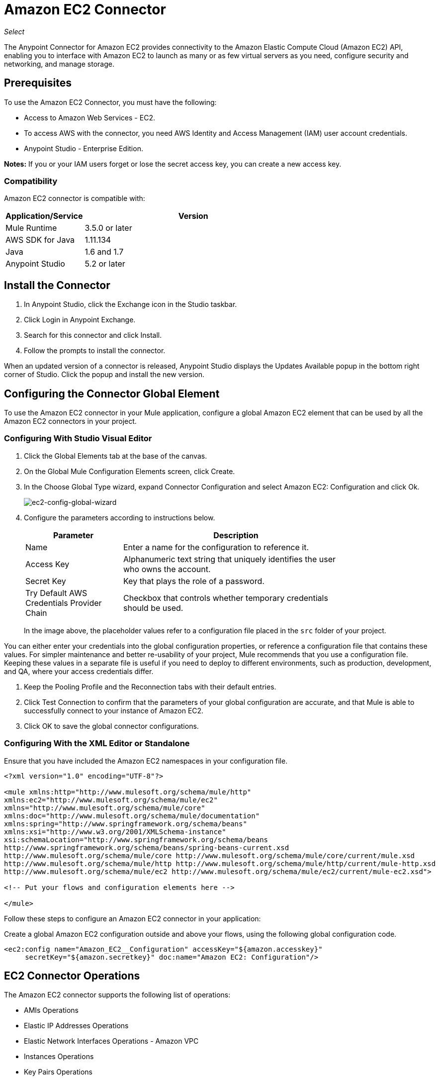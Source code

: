 = Amazon EC2 Connector

_Select_

The Anypoint Connector for Amazon EC2 provides connectivity to the Amazon Elastic Compute Cloud (Amazon EC2) API,
enabling you to interface with Amazon EC2 to launch as many or as few virtual servers as you need, configure security and networking, and manage storage. 

[[prerequisites]]
== Prerequisites

To use the Amazon EC2 Connector, you must have the following:

* Access to Amazon Web Services - EC2.
* To access AWS with the connector, you need AWS Identity and Access Management (IAM) user account credentials.
* Anypoint Studio - Enterprise Edition.

*Notes:* If you or your IAM users forget or lose the secret access key, you can create a new access key. 

[[compatibility]]
=== Compatibility

Amazon EC2 connector is compatible with:

[%header,cols="20a,80a",width=70%]
|===
|Application/Service|Version
|Mule Runtime|3.5.0 or later
|AWS SDK for Java|1.11.134
|Java|1.6 and 1.7
|Anypoint Studio|5.2 or later
|===

[[install]]
== Install the Connector

. In Anypoint Studio, click the Exchange icon in the Studio taskbar.
. Click Login in Anypoint Exchange.
. Search for this connector and click Install.
. Follow the prompts to install the connector.

When an updated version of a connector is released, Anypoint Studio displays the Updates Available popup in the bottom right corner of Studio. Click the popup and install the new version.


[[config]]
== Configuring the Connector Global Element

To use the Amazon EC2 connector in your Mule application, configure a global Amazon EC2 element that can be used by all the Amazon EC2 connectors in your project.


=== Configuring With Studio Visual Editor

. Click the Global Elements tab at the base of the canvas.
. On the Global Mule Configuration Elements screen, click Create.
. In the Choose Global Type wizard, expand Connector Configuration and select Amazon EC2: Configuration and click Ok.
+
image:ec2-config-global-wizard.png[ec2-config-global-wizard]
+
. Configure the parameters according to instructions below.
+
[%header,cols="30a,70a",width=80%]
|===
|Parameter|Description
|Name|Enter a name for the configuration to reference it.
|Access Key|Alphanumeric text string that uniquely identifies the user who owns the account.
|Secret Key|Key that plays the role of a password.
|Try Default AWS Credentials Provider Chain|Checkbox that controls whether temporary credentials should be used.
|===
+
In the image above, the placeholder values refer to a configuration file placed in the
`src` folder of your project. 

You can either enter your credentials into the global configuration properties, or reference a configuration file that contains these values. For simpler maintenance and better re-usability of your project, Mule recommends that you use a configuration file. Keeping these values in a separate file is useful if you need to deploy to different environments, such as production, development, and QA, where your access credentials differ. 

. Keep the Pooling Profile and the Reconnection tabs with their default entries.
. Click Test Connection to confirm that the parameters of your global configuration are accurate, and that Mule is able to successfully connect to your instance of Amazon EC2.
. Click OK to save the global connector configurations.

=== Configuring With the XML Editor or Standalone

Ensure that you have included the Amazon EC2 namespaces in your configuration file.

[source,xml,linenums]
----
<?xml version="1.0" encoding="UTF-8"?>

<mule xmlns:http="http://www.mulesoft.org/schema/mule/http" 
xmlns:ec2="http://www.mulesoft.org/schema/mule/ec2" 
xmlns="http://www.mulesoft.org/schema/mule/core" 
xmlns:doc="http://www.mulesoft.org/schema/mule/documentation"
xmlns:spring="http://www.springframework.org/schema/beans"
xmlns:xsi="http://www.w3.org/2001/XMLSchema-instance"
xsi:schemaLocation="http://www.springframework.org/schema/beans 
http://www.springframework.org/schema/beans/spring-beans-current.xsd
http://www.mulesoft.org/schema/mule/core http://www.mulesoft.org/schema/mule/core/current/mule.xsd
http://www.mulesoft.org/schema/mule/http http://www.mulesoft.org/schema/mule/http/current/mule-http.xsd
http://www.mulesoft.org/schema/mule/ec2 http://www.mulesoft.org/schema/mule/ec2/current/mule-ec2.xsd">

<!-- Put your flows and configuration elements here -->

</mule>
----

Follow these steps to configure an Amazon EC2 connector in your application:

Create a global Amazon EC2 configuration outside and above your flows, using the following global configuration code.

[source,xml,linenums]
----
<ec2:config name="Amazon_EC2__Configuration" accessKey="${amazon.accesskey}" 
     secretKey="${amazon.secretkey}" doc:name="Amazon EC2: Configuration"/>
----

[[using-the-connector]]
== EC2 Connector Operations



The Amazon EC2 connector supports the following list of operations:

* AMIs Operations
* Elastic IP Addresses Operations
* Elastic Network Interfaces  Operations - Amazon VPC
* Instances Operations
* Key Pairs Operations
* Regions and Availability Zones Operations
* Security Groups Operations
* Tags Operations
* Volumes and Snapshots Operations - Amazon EBS

=== AMIs Operations

* CreateImage
* DeregisterImage
* DescribeImageAttribute
* DescribeImages
* ModifyImageAttribute
* ResetImageAttribute

=== Elastic IP Addresses Operations

* AllocateAddress
* AssociateAddress
* DescribeAddresses
* DescribeMovingAddresses
* DisassociateAddress
* MoveAddressToVpc
* ReleaseAddress
* RestoreAddressToClassic


=== Elastic Network Interfaces Operations - Amazon VPC

* AssignIpv6Addresses
* AssignPrivateIpAddresses
* AttachNetworkInterface
* CreateNetworkInterface
* DeleteNetworkInterface
* DescribeNetworkInterfaceAttribute
* DescribeNetworkInterfaces
* DetachNetworkInterface
* ModifyNetworkInterfaceAttribute
* ResetNetworkInterfaceAttribute
* UnassignIpv6Addresses
* UnassignPrivateIpAddresses


=== Instances Operations

* AssociateIamInstanceProfile
* DescribeIamInstanceProfileAssociations
* DescribeInstanceAttribute
* DescribeInstances
* DescribeInstanceStatus
* DisassociateIamInstanceProfile
* GetConsoleOutput
* GetConsoleScreenshot
* GetPasswordData
* ModifyInstanceAttribute
* MonitorInstances
* RebootInstances
* ReplaceIamInstanceProfileAssociation
* ReportInstanceStatus
* ResetInstanceAttribute
* RunInstances
* StartInstances
* StopInstances
* TerminateInstances
* UnmonitorInstances

=== Key Pairs Operations

* CreateKeyPair
* DeleteKeyPair
* DescribeKeyPairs
* ImportKeyPair


=== Regions and Availability Zones Operations

* DescribeAvailabilityZones
* DescribeRegions


=== Security Groups Operations

* AuthorizeSecurityGroupEgress
* AuthorizeSecurityGroupIngress
* CreateSecurityGroup
* DeleteSecurityGroup
* DescribeSecurityGroupReferences
* DescribeSecurityGroups
* DescribeStaleSecurityGroups
* RevokeSecurityGroupEgress
* RevokeSecurityGroupIngress


=== Tags Operations

* CreateTags
* DeleteTags
* DescribeTags


=== Volumes and Snapshots Operations - Amazon EBS

* AttachVolume
* CopySnapshot
* CreateSnapshot
* CreateVolume
* DeleteSnapshot
* DeleteVolume
* DescribeSnapshotAttribute
* DescribeSnapshots
* DescribeVolumeAttribute
* DescribeVolumes
* DescribeVolumesModifications
* DescribeVolumeStatus
* DetachVolume
* EnableVolumeIO
* ModifySnapshotAttribute
* ModifyVolume
* ModifyVolumeAttribute
* ResetSnapshotAttribute


== Connector Namespace and Schema

When designing your application in Studio, the act of dragging the connector from the palette onto the Anypoint Studio canvas should automatically populate the XML code with the connector namespace and schema location.

Namespace: `+http://www.mulesoft.org/schema/mule/ec2+`

Schema Location: `+http://www.mulesoft.org/schema/mule/ec2/current/mule-ec2.xsd+`

If you are manually coding the Mule application in Studio's XML editor or other text editor, paste these into the header of your Configuration XML, inside the `<mule>` tag.

[source, xml,linenums]
----
<mule xmlns="http://www.mulesoft.org/schema/mule/core"
      xmlns:xsi="http://www.w3.org/2001/XMLSchema-instance"
      xmlns:ec2="http://www.mulesoft.org/schema/mule/ec2"
      xsi:schemaLocation="
               http://www.mulesoft.org/schema/mule/core
               http://www.mulesoft.org/schema/mule/core/current/mule.xsd
               http://www.mulesoft.org/schema/mule/ec2
               http://www.mulesoft.org/schema/mule/ec2/current/mule-ec2.xsd">

      <!-- here go your global configuration elements and flows -->

</mule>
----

== Using the Connector in a Mavenized Mule App

If you are coding a Mavenized Mule application, this XML snippet must be included in your `pom.xml` file.

[source,xml,linenums]
----
<dependency>
    <groupId>org.mule.modules</groupId>
    <artifactId>mule-module-ec2</artifactId>
    <version>RELEASE</version>
</dependency>
----

In the `<version>` tags, put the desired version number, the word `RELEASE` for the latest release, or `SNAPSHOT` for the latest available version.


[[use-cases-and-demos]]
== Use Cases and Demos
Listed below are the few common use cases for the connector:

[%autowidth.spread]
|===
|Starting an Amazon EC2 instance|By using Amazon EC2, Amazon EBS-backed AMI can be started which you've previously stopped.
|Stoping an Amazon EC2 instance|By using Amazon EC2, Amazon EBS-backed instance can be stopped.
|Creating an EBS volume|By using Amazon EC2, an EBS volume can be created which can be attached to an instance in the same Availability Zone.
|Attaching an EBS volume to an Amazon EC2 instance|By using Amazon EC2, an EBS volume can be attached to a running or stopped Amazon EC2 instance.
|===

[[example-use-case]]
=== Demo Mule Application Using the Connector

This demo creates an EBS volume that can be attached to an EC2 instance in the same Availability Zone.

image:ec2-create-volume-usecase-flow.png[ec2-create-volume-usecase-flow]

. Create a new Mule Project in Anypoint Studio.
. Add the following properties to the `mule-app.properties` file to hold your Amazon EC2 credentials and place it in the project's `src/main/app` directory.
+
[source,code,linenums]
----
amazon.accesskey=<Access Key>
amazon.secretkey=<Secret Key>
amazon.region=<Region>
----
+
. Drag an HTTP connector onto the canvas and configure the following parameters:
+
image:ec2-http-props.png[ec2 http props]
+
[%header%autowidth.spread]
|===
|Parameter|Value
|Display Name|HTTP
|Connector Configuration| If no HTTP element has been created yet, click the plus sign to add a new HTTP Listener Configuration and click OK (leave the values to its defaults).
|Path|/
|===
+
. Drag the Amazon EC2 Connector next to the HTTP endpoint component.
. Configure the EC2 connector by adding a new Amazon EC2 Global Element. Click the plus sign next to the Connector Configuration field.
.. Configure the global element according to the table below:
+
[%header%autowidth.spread]
|===
|Parameter|Description|Value
|Name|Enter a name for the configuration to reference it.|<Configuration_Name>
|Access Key|Alphanumeric text string that uniquely identifies the user who owns the account.|`${amazon.accesskey}`
|Secret Key|Key that plays the role of a password.|`${amazon.secretkey}`
|Region Endpoint|Region to be set for the Amazon EC2 Client.|`${amazon.region}`
|===
.. Your configuration should look like this:
+
image:ec2-use-case-config.png[ec2 use case config]
+
.. The corresponding XML configuration should be as follows:
+
[source,xml]
----
<ec2:config name="Amazon_EC2__Configuration" accessKey="${amazon.accesskey}" secretKey="${amazon.secretkey}" region="${amazon.region}" doc:name="Amazon EC2: Configuration"/>
----
+
. Click Test Connection to confirm that Mule can connect with the EC2 instance. If the connection is successful, click OK to save the configurations. Otherwise, review or correct any incorrect parameters, then test again.
. Back in the properties editor of the Amazon EC2 connector, configure the remaining parameters:
+
[%header%autowidth.spread]
|===
|Parameter|Value
2+|Basic Settings
|Display Name|Create Volume (or any other name you prefer)
|Connector Configuration|Amazon_EC2__Configuration (the reference name to the global element you have created)
|Operation| Create volume
2+|General
|Availability Zone|us-east-1a (or any other availability zone to which you have access)
|Size|5 (The size of the volume, in GiBs)
|Volume Type|Standard (the default Volume Type)
|===
+
image:ec2-create-volume-props.png[ec2-create-volume-props]
+
. Check that your XML looks like this:
+
[source,xml]
----
<ec2:create-volume config-ref="Amazon_EC2__Configuration" availabilityZone="us-east-1a"  size="1" doc:name="Create Volume"/>
----
+
. Add a Set Payload transformer after the Amazon EC2 connector to send the response to the client (here, the browser). Configure the SetPayload transformer according to the table below.
+
[%header%autowidth.spread]
|===
|Parameter|Value
|Display Name|Payload (or any other name you prefer)
|Value|`#[payload.volume.volumeId]` (here we just want to print the volume ID of the EBS volume we created)
|===
+
image:ec2-create-volume-payload.png[ec2 create volume payload transformer]
+
. Add a Logger component after the Set Payload transformer to print the Volume Id that is being transformed by the Set Payload transformer from the Create Volume operation in the Mule Console. Configure the Logger according to the table below.
+
[%header%autowidth.spread]
|===
|Parameter|Value
|Display Name|Logger (or any other name you prefer)
|Message|#[payload]
|Level|INFO
|===
+
image:ec2-create-volume-logger-props.png[ec2 create volume logger props]
+
. Save and Run the project as a Mule Application. Right-click the project in Package Explorer and click Run As > Mule Application.
. Open a browser and check the response after entering the URL `http://localhost:8081/createVolume`. You should see the generated Volume ID in the browser and the console.

[[example-code]]
=== Demo Mule Application XML Code

Paste this code into your XML Editor to quickly load the flow for this example use case into your Mule application.

[source,xml,linenums]
----
<?xml version="1.0" encoding="UTF-8"?>

<mule xmlns:ec2="http://www.mulesoft.org/schema/mule/ec2"
	xmlns:http="http://www.mulesoft.org/schema/mule/http" xmlns:tracking="http://www.mulesoft.org/schema/mule/ee/tracking"
	xmlns="http://www.mulesoft.org/schema/mule/core" xmlns:doc="http://www.mulesoft.org/schema/mule/documentation"
	xmlns:spring="http://www.springframework.org/schema/beans" xmlns:xsi="http://www.w3.org/2001/XMLSchema-instance"
	xsi:schemaLocation="http://www.springframework.org/schema/beans http://www.springframework.org/schema/beans/spring-beans-current.xsd
http://www.mulesoft.org/schema/mule/core http://www.mulesoft.org/schema/mule/core/current/mule.xsd
http://www.mulesoft.org/schema/mule/ee/tracking http://www.mulesoft.org/schema/mule/ee/tracking/current/mule-tracking-ee.xsd
http://www.mulesoft.org/schema/mule/http http://www.mulesoft.org/schema/mule/http/current/mule-http.xsd
http://www.mulesoft.org/schema/mule/ec2 http://www.mulesoft.org/schema/mule/ec2/current/mule-ec2.xsd">

	<http:listener-config name="HTTP_Listener_Configuration"
		host="0.0.0.0" port="8081" doc:name="HTTP Listener Configuration" />
	<ec2:config name="Amazon_EC2__Configuration" accessKey="${amazon.accesskey}" secretKey="${amazon.secretkey}"
	doc:name="Amazon EC2: Configuration" />
	<flow name="create-ebs-voume">
		<http:listener config-ref="HTTP_Listener_Configuration"
			path="/createVolume" doc:name="HTTP" />
		<ec2:create-volume config-ref="Amazon_EC2__Configuration"
			availabilityZone="us-east-1a" size="1" doc:name="Create Volume" />
		<set-payload value="#[payload.volume.volumeId]" doc:name="Payload" />
		<logger message="#[payload]" level="INFO" doc:name="Logger" />
	</flow>
</mule>
----


[[demo]]
== See Also

* You can download a fully functional example from link:http://mulesoft.github.io/ec2-connector/[Mule Amazon EC2 Connector on github.io].
* link:https://www.mulesoft.com/legal/versioning-back-support-policy#anypoint-connectors[Connector Support Policy - _Select_].
* http://docs.aws.amazon.com/general/latest/gr/aws-sec-cred-types.html#access-keys-and-secret-access-keys[AWS documentation].
